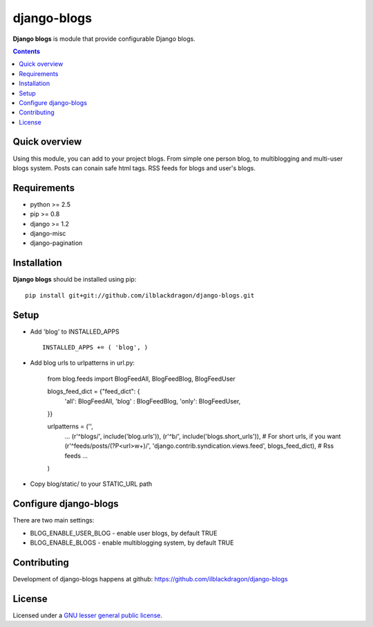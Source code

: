 django-blogs
##############

**Django blogs** is module that provide configurable Django blogs.

.. contents::

Quick overview
==============

Using this module, you can add to your project blogs.
From simple one person blog, to multiblogging and multi-user blogs system.
Posts can conain safe html tags. RSS feeds for blogs and user's blogs.

Requirements
==============

- python >= 2.5
- pip >= 0.8
- django >= 1.2
- django-misc
- django-pagination


Installation
=============

**Django blogs** should be installed using pip: ::

    pip install git+git://github.com/ilblackdragon/django-blogs.git


Setup
============

- Add 'blog' to INSTALLED_APPS ::

    INSTALLED_APPS += ( 'blog', )

- Add blog urls to urlpatterns in url.py:

    from blog.feeds import BlogFeedAll, BlogFeedBlog, BlogFeedUser

    blogs_feed_dict = {"feed_dict": {
        'all': BlogFeedAll,
        'blog' : BlogFeedBlog,
        'only': BlogFeedUser,
    }}


    urlpatterns = ('',
        ...
        (r'^blogs/', include('blog.urls')),
        (r'^b/', include('blogs.short_urls')), # For short urls, if you want
        (r'^feeds/posts/(?P<url>\w+)/', 'django.contrib.syndication.views.feed', blogs_feed_dict), # Rss feeds
        ...
    )

- Copy blog/static/ to your STATIC_URL path


Configure django-blogs
===============

There are two main settings:

- BLOG_ENABLE_USER_BLOG - enable user blogs, by default TRUE

- BLOG_ENABLE_BLOGS - enable multiblogging system, by default TRUE

Contributing
============

Development of django-blogs happens at github: https://github.com/ilblackdragon/django-blogs

License
============

Licensed under a `GNU lesser general public license`_.

.. _GNU lesser general public license: http://www.gnu.org/copyleft/lesser.html

